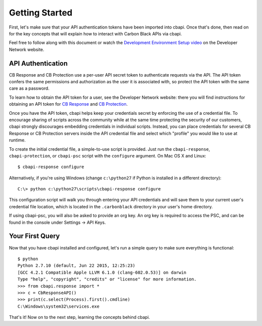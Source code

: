 Getting Started
===============

First, let's make sure that your API authentication tokens have been imported into cbapi. Once that's done, then read
on for the key concepts that will explain how to interact with Carbon Black APIs via cbapi.

Feel free to follow along with this document or watch the `Development Environment Setup video <https://developer.carbonblack.com/guide/enterprise-response/development-environment-video/>`_
on the Developer Network website.

API Authentication
------------------

CB Response and CB Protection use a per-user API secret token to authenticate requests via the API. The API token
confers the same permissions and authorization as the user it is associated with, so protect the API token with the
same care as a password.

To learn how to obtain the API token for a user, see the Developer Network website: there you will find instructions
for obtaining an API token for `CB Response <https://developer.carbonblack.com/reference/enterprise-response/authentication/>`_
and `CB Protection <https://developer.carbonblack.com/reference/enterprise-protection/authentication/>`_.

Once you have the API token, cbapi helps keep your credentials secret by enforcing the use of a credential file. To
encourage sharing of scripts across the community while at the same time protecting the security of our customers,
cbapi strongly discourages embedding credentials in individual scripts. Instead, you can place credentials for several
CB Response or CB Protection servers inside the API credential file and select which "profile" you would like to use
at runtime.

To create the initial credential file, a simple-to-use script is provided. Just run the ``cbapi-response``,
``cbapi-protection``, or ``cbapi-psc`` script with the ``configure`` argument. On Mac OS X and Linux::

    $ cbapi-response configure

Alternatively, if you're using Windows (change ``c:\python27`` if Python is installed in a different directory)::

    C:\> python c:\python27\scripts\cbapi-response configure

This configuration script will walk you through entering your API credentials and will save them to your current user's
credential file location, which is located in the ``.carbonblack`` directory in your user's home directory.

If using cbapi-psc, you will also be asked to provide an org key. An org key is required to access the PSC, and can be found in the console under Settings -> API Keys.

Your First Query
----------------

Now that you have cbapi installed and configured, let's run a simple query to make sure everything is functional::

    $ python
    Python 2.7.10 (default, Jun 22 2015, 12:25:23)
    [GCC 4.2.1 Compatible Apple LLVM 6.1.0 (clang-602.0.53)] on darwin
    Type "help", "copyright", "credits" or "license" for more information.
    >>> from cbapi.response import *
    >>> c = CbResponseAPI()
    >>> print(c.select(Process).first().cmdline)
    C:\Windows\system32\services.exe

That's it! Now on to the next step, learning the concepts behind cbapi.
